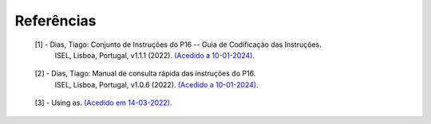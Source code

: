 Referências
===========

.. _ref1:

   [1] - Dias, Tiago: Conjunto de Instruções do P16 -- Guia de Codificação das Instruções.
     ISEL, Lisboa, Portugal, v1.1.1 (2022).
     `(Acedido a 10-01-2024). <https://iselpt.sharepoint.com/:b:/s/acp/Ecy-i_SPvx5LvplHIrKBwWkBuxZHYbvq0sVSB1eDZvi-Wg?e=6q6E65>`_

.. _ref2:

   [2] - Dias, Tiago: Manual de consulta rápida das instruções do P16.
     ISEL, Lisboa, Portugal, v1.0.6 (2022).
     `(Acedido a 10-01-2024). <https://iselpt.sharepoint.com/:b:/s/acp/Efk6tVvz2lxMiEmHrAya790BMf9wiuIUNNlDQbzqkzS-wQ?e=lFp1Z9>`_

.. _ref3:

   [3] - Using as. `(Acedido em 14-03-2022). <https://sourceware.org/binutils/docs/as/>`_
